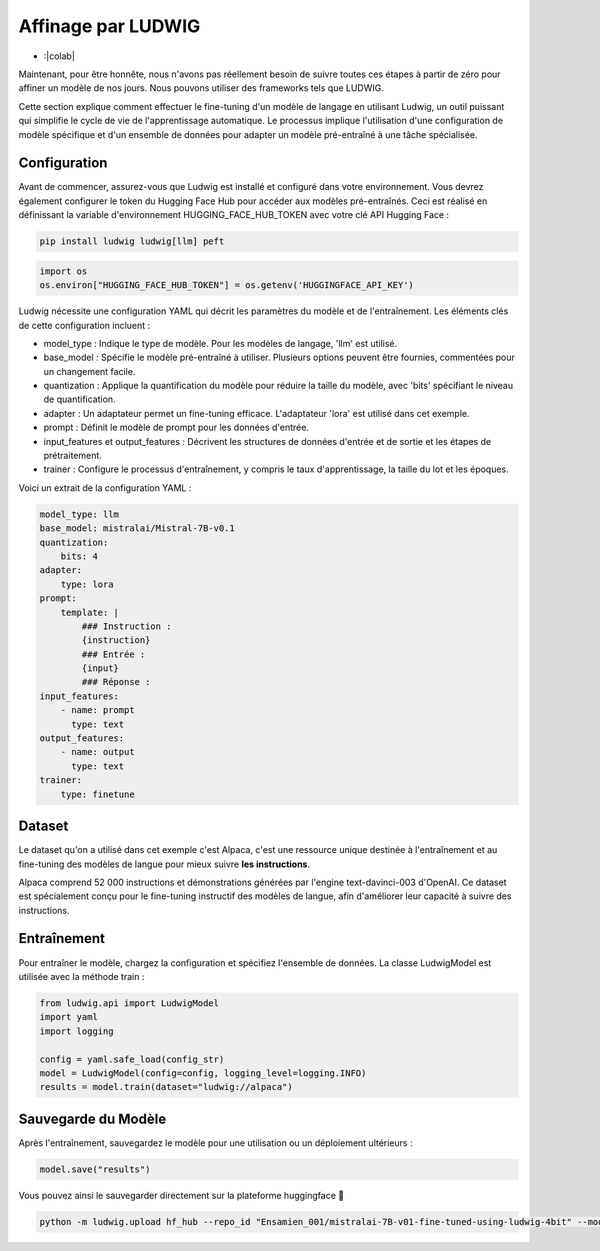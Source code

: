 ======================
Affinage par LUDWIG
======================

- :|colab|

.. |colab| image:: ../images/opencolab.png

    :target: https://colab.research.google.com/github/MasrourTawfik/DFMEA-LLM-Enhanced/blob/main/Documentation/colabs/affinage_par_ludwig_notebook_final.ipynb\
..

Maintenant, pour être honnête, nous n'avons pas réellement besoin de suivre toutes ces étapes à partir de zéro pour affiner un modèle de nos jours. Nous pouvons utiliser des frameworks tels que LUDWIG.

.. image:: ../images/Ludwig.png
    :width: 100%
    :align: center
    :alt: LUDWIG framework

Cette section explique comment effectuer le fine-tuning d'un modèle de langage en utilisant Ludwig, un outil puissant qui simplifie le cycle de vie de l'apprentissage automatique. Le processus implique l'utilisation d'une configuration de modèle spécifique et d'un ensemble de données pour adapter un modèle pré-entraîné à une tâche spécialisée.

Configuration
-------------

Avant de commencer, assurez-vous que Ludwig est installé et configuré dans votre environnement. Vous devrez également configurer le token du Hugging Face Hub pour accéder aux modèles pré-entraînés. Ceci est réalisé en définissant la variable d'environnement HUGGING_FACE_HUB_TOKEN avec votre clé API Hugging Face :

.. code-block:: bash

    pip install ludwig ludwig[llm] peft

.. code-block:: python

    import os
    os.environ["HUGGING_FACE_HUB_TOKEN"] = os.getenv('HUGGINGFACE_API_KEY')

Ludwig nécessite une configuration YAML qui décrit les paramètres du modèle et de l'entraînement. Les éléments clés de cette configuration incluent :

- model_type : Indique le type de modèle. Pour les modèles de langage, 'llm' est utilisé.
- base_model : Spécifie le modèle pré-entraîné à utiliser. Plusieurs options peuvent être fournies, commentées pour un changement facile.
- quantization : Applique la quantification du modèle pour réduire la taille du modèle, avec 'bits' spécifiant le niveau de quantification.
- adapter : Un adaptateur permet un fine-tuning efficace. L'adaptateur 'lora' est utilisé dans cet exemple.
- prompt : Définit le modèle de prompt pour les données d'entrée.
- input_features et output_features : Décrivent les structures de données d'entrée et de sortie et les étapes de prétraitement.
- trainer : Configure le processus d'entraînement, y compris le taux d'apprentissage, la taille du lot et les époques.

Voici un extrait de la configuration YAML :

.. code-block:: yaml

    model_type: llm
    base_model: mistralai/Mistral-7B-v0.1
    quantization:
        bits: 4
    adapter:
        type: lora
    prompt:
        template: |
            ### Instruction :
            {instruction}
            ### Entrée :
            {input}
            ### Réponse :
    input_features:
        - name: prompt
          type: text
    output_features:
        - name: output
          type: text
    trainer:
        type: finetune

Dataset
-------

Le dataset qu'on a utilisé dans cet exemple c'est Alpaca, c'est une ressource unique destinée à l'entraînement et au fine-tuning des modèles de langue pour mieux suivre **les instructions**.

Alpaca comprend 52 000 instructions et démonstrations générées par l'engine text-davinci-003 d'OpenAI. Ce dataset est spécialement conçu pour le fine-tuning instructif des modèles de langue, afin d'améliorer leur capacité à suivre des instructions.

.. image:: ../images/alpaca.png
    :width: 100%
    :align: center
    :alt: DATASET Alpaca

Entraînement
------------

Pour entraîner le modèle, chargez la configuration et spécifiez l'ensemble de données. La classe LudwigModel est utilisée avec la méthode train :

.. code-block:: python    

    from ludwig.api import LudwigModel
    import yaml
    import logging

    config = yaml.safe_load(config_str)
    model = LudwigModel(config=config, logging_level=logging.INFO)
    results = model.train(dataset="ludwig://alpaca")

Sauvegarde du Modèle
--------------------

Après l'entraînement, sauvegardez le modèle pour une utilisation ou un déploiement ultérieurs :

.. code:: python

    model.save("results")

Vous pouvez ainsi le sauvegarder directement sur la plateforme huggingface 🤗

.. code:: bash
    
    python -m ludwig.upload hf_hub --repo_id "Ensamien_001/mistralai-7B-v01-fine-tuned-using-ludwig-4bit" --model_path results/api_experiment_run_2

